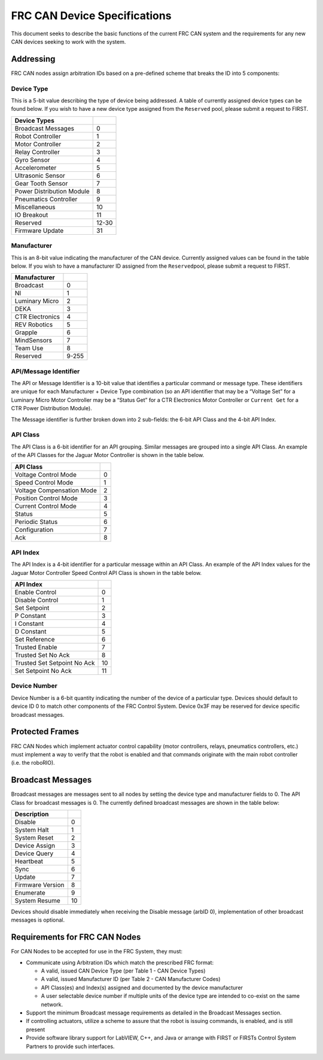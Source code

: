 FRC CAN Device Specifications
=============================

This document seeks to describe the basic functions of the current FRC
CAN system and the requirements for any new CAN devices seeking to work
with the system.

Addressing
----------

FRC CAN nodes assign arbitration IDs based on a pre-defined scheme that
breaks the ID into 5 components:

Device Type
~~~~~~~~~~~

This is a 5-bit value describing the type of device being addressed. A
table of currently assigned device types can be found below. If you wish
to have a new device type assigned from the ``Reserved`` pool, please
submit a request to FIRST.

========================= =====
Device Types             
========================= =====
Broadcast Messages        0
Robot Controller          1
Motor Controller          2
Relay Controller          3
Gyro Sensor               4
Accelerometer             5
Ultrasonic Sensor         6
Gear Tooth Sensor         7
Power Distribution Module 8
Pneumatics Controller     9
Miscellaneous             10
IO Breakout               11
Reserved                  12-30
Firmware Update           31
========================= =====

Manufacturer
~~~~~~~~~~

This is an 8-bit value indicating the manufacturer of the CAN device.
Currently assigned values can be found in the table below. If you wish
to have a manufacturer ID assigned from the ``Reserved``\ pool, please
submit a request to FIRST.

=============== =====
Manufacturer     
=============== =====
Broadcast       0
NI              1
Luminary Micro  2
DEKA            3
CTR Electronics 4
REV Robotics    5
Grapple         6
MindSensors     7
Team Use        8
Reserved        9-255
=============== =====

API/Message Identifier
~~~~~~~~~~~~~~~~~~~~~~

The API or Message Identifier is a 10-bit value that identifies a
particular command or message type. These identifiers are unique for
each Manufacturer + Device Type combination (so an API identifier that
may be a “Voltage Set” for a Luminary Micro Motor Controller may be a
“Status Get” for a CTR Electronics Motor Controller or ``Current Get``
for a CTR Power Distribution Module).

The Message identifier is further broken down into 2 sub-fields: the
6-bit API Class and the 4-bit API Index.

API Class
~~~~~~~~~

The API Class is a 6-bit identifier for an API grouping. Similar
messages are grouped into a single API Class. An example of the API
Classes for the Jaguar Motor Controller is shown in the table below.

========================= =
API Class                
========================= =
Voltage Control Mode      0
Speed Control Mode        1
Voltage Compensation Mode 2
Position Control Mode     3
Current Control Mode      4
Status                    5
Periodic Status           6
Configuration             7
Ack                       8
========================= =

API Index
~~~~~~~~~

The API Index is a 4-bit identifier for a particular message within an
API Class. An example of the API Index values for the Jaguar Motor
Controller Speed Control API Class is shown in the table below.

=========================== ==
API Index                  
=========================== ==
Enable Control              0
Disable Control             1
Set Setpoint                2
P Constant                  3
I Constant                  4
D Constant                  5
Set Reference               6
Trusted Enable              7
Trusted Set No Ack          8
Trusted Set Setpoint No Ack 10
Set Setpoint No Ack         11
=========================== ==

Device Number
~~~~~~~~~~~~~

Device Number is a 6-bit quantity indicating the number of the device of
a particular type. Devices should default to device ID 0 to match other
components of the FRC Control System. Device 0x3F may be reserved for
device specific broadcast messages.

|image0|

Protected Frames
----------------

FRC CAN Nodes which implement actuator control capability (motor
controllers, relays, pneumatics controllers, etc.) must implement a way
to verify that the robot is enabled and that commands originate with the
main robot controller (i.e. the roboRIO).

Broadcast Messages
------------------

Broadcast messages are messages sent to all nodes by setting the device
type and manufacturer fields to 0. The API Class for broadcast messages
is 0. The currently defined broadcast messages are shown in the table
below:

================= ==
Description         
================= ==
Disable	          0
System Halt	      1
System Reset      2
Device Assign     3
Device Query	  4
Heartbeat         5
Sync              6
Update            7
Firmware Version  8
Enumerate         9
System Resume     10
================= ==

Devices should disable immediately when receiving the Disable message
(arbID 0), implementation of other broadcast messages is optional.

Requirements for FRC CAN Nodes
------------------------------
For CAN Nodes to be accepted for use in the FRC System, they must:

-  Communicate using Arbitration IDs which match the prescribed FRC
   format:
   
   -  A valid, issued CAN Device Type (per Table 1 - CAN Device Types)
   -  A valid, issued Manufacturer ID (per Table 2 - CAN Manufacturer Codes)
   -  API Class(es) and Index(s) assigned and documented by the device manufacturer
   -  A user selectable device number if multiple units of the device type are intended to co-exist on the same network.
   
-  Support the minimum Broadcast message requirements as detailed in the Broadcast Messages section.
-  If controlling actuators, utilize a scheme to assure that the robot is issuing commands, is enabled, and is still present
-  Provide software library support for LabVIEW, C++, and Java or arrange with FIRST or FIRSTs Control System Partners to provide such interfaces.

.. |image0| image:: images/how-to-wire-a-robot/can-id-example.png

